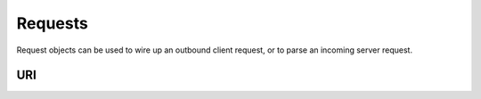 Requests
========

Request objects can be used to wire up an outbound client request, or to parse an incoming server request.

URI
---